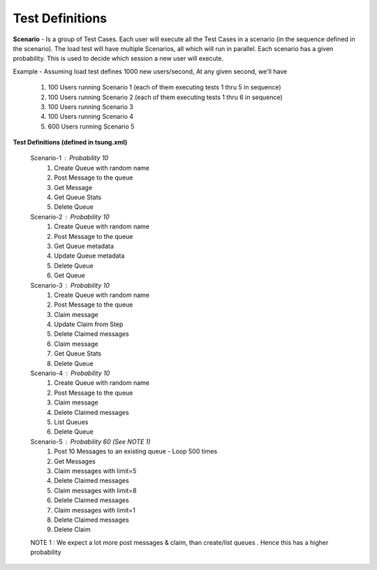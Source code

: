 Test Definitions
-----------------

**Scenario** - Is a group of Test Cases.  Each user will execute all the Test Cases in a scenario (in the sequence defined in the scenario). The load test will have multiple Scenarios, all which will run in parallel. Each scenario has a given probability. This is used to decide which session a new user will execute.

Example - Assuming load test defines 1000 new users/second,
At any given second, we'll have
  #. 100 Users running Scenario 1 (each of them executing tests 1 thru 5 in sequence)
  #. 100 Users running Scenario 2 (each of them executing tests 1 thru 6 in sequence)
  #. 100 Users running Scenario 3
  #. 100 Users running Scenario 4
  #. 600 Users running Scenario 5

**Test Definitions (defined in tsung.xml)**

  Scenario-1 : Probability 10
    #. Create Queue with random name
    #. Post Message to the queue
    #. Get Message
    #. Get Queue Stats
    #. Delete Queue

  Scenario-2 : Probability 10
    #. Create Queue with random name
    #. Post Message to the queue
    #. Get Queue metadata
    #. Update Queue metadata
    #. Delete Queue
    #. Get Queue

  Scenario-3 : Probability 10
    #. Create Queue with random name
    #. Post Message to the queue
    #. Claim message
    #. Update Claim from Step 
    #. Delete Claimed messages
    #. Claim message
    #. Get Queue Stats
    #. Delete Queue

  Scenario-4 : Probability 10
    #. Create Queue with random name
    #. Post Message to the queue 
    #. Claim message
    #. Delete Claimed messages
    #. List Queues
    #. Delete Queue

  Scenario-5 : Probability 60 (See NOTE 1)
    #. Post 10 Messages to an existing queue - Loop 500 times
    #. Get Messages
    #. Claim messages with limit=5
    #. Delete Claimed messages
    #. Claim messages with limit=8
    #. Delete Claimed messages
    #. Claim messages with limit=1
    #. Delete Claimed messages
    #. Delete Claim

  NOTE 1 : We expect a lot more post messages & claim, than create/list queues . Hence this has a higher probability
